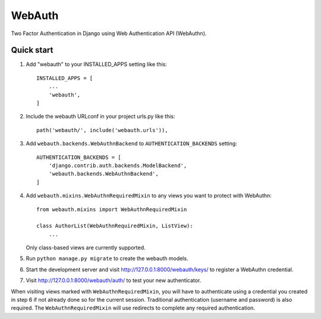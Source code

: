=======
WebAuth
=======

Two Factor Authentication in Django using Web Authentication API (WebAuthn).

Quick start
-----------

1. Add "webauth" to your INSTALLED_APPS setting like this::

    INSTALLED_APPS = [
        ...
        'webauth',
    ]

2. Include the webauth URLconf in your project urls.py like this::

    path('webauth/', include('webauth.urls')),

3. Add ``webauth.backends.WebAuthnBackend`` to ``AUTHENTICATION_BACKENDS`` setting::
   
    AUTHENTICATION_BACKENDS = [
        'django.contrib.auth.backends.ModelBackend',
        'webauth.backends.WebAuthnBackend',
    ]

4. Add ``webauth.mixins.WebAuthnRequiredMixin`` to any views you want to
   protect with WebAuthn::

    from webauth.mixins import WebAuthnRequiredMixin

    class AuthorList(WebAuthnRequiredMixin, ListView):
        ...
    
   Only class-based views are currently supported.

5. Run ``python manage.py migrate`` to create the webauth models.

6. Start the development server and visit http://127.0.0.1:8000/webauth/keys/
   to register a WebAuthn credential.

7. Visit http://127.0.0.1:8000/webauth/auth/ to test your new authenticator.

When visiting views marked with ``WebAuthnRequiredMixin``, you will have to
authenticate using a credential you created in step 6 if not already done so
for the current session. Traditional authentication (username and password)
is also required. The ``WebAuthnRequiredMixin`` will use redirects to complete
any required authentication.
